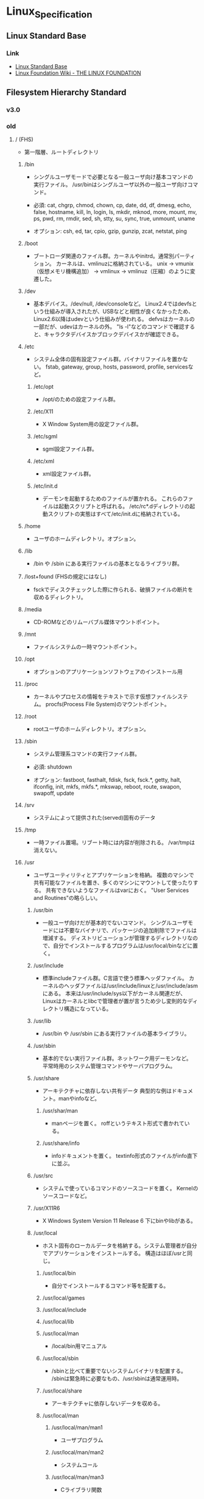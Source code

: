 * Linux_Specification
** Linux Standard Base
*** Link
- [[http://refspecs.linuxfoundation.org/lsb.shtml][Linux Standard Base]]
- [[https://wiki.linuxfoundation.org/start][Linux Foundation Wiki - THE LINUX FOUNDATION]]
** Filesystem Hierarchy Standard
*** v3.0
*** old
**** / (FHS)
- 
  第一階層、ルートディレクトリ

***** /bin
- 
  シングルユーザモードで必要となる一般ユーザ向け基本コマンドの実行ファイル。
  /usr/binはシングルユーザ以外の一般ユーザ向けコマンド。
  
- 
  必須: 
  cat, chgrp, chmod, chown, cp, date, dd, df, dmesg, echo, false, hostname,
  kill, ln, login, ls, mkdir, mknod, more, mount, mv, ps, pwd, rm, rmdir,
  sed, sh, stty, su, sync, true, unmount, uname

- 
  オプション: 
  csh, ed, tar, cpio, gzip, gunzip, zcat, netstat, ping

***** /boot
- 
  ブートローダ関連のファイル群。カーネルやinitrd。通常別パーティション。
  カーネルは、vmlinuzに格納されている。
  unix -> vmunix（仮想メモリ機構追加） -> vmlinux -> vmlinuz（圧縮）のように変遷した。

***** /dev
- 
  基本デバイス。/dev/null, /dev/consoleなど。
  Linux2.4ではdevfsという仕組みが導入されたが、USBなどと相性が良くなかったため、
  Linux2.6以降はudevという仕組みが使われる。
  defvsはカーネルの一部だが、udevはカーネルの外。
  "ls -l"などのコマンドで確認すると、キャラクタデバイスかブロックデバイスかが確認できる。

***** /etc
- 
  システム全体の固有設定ファイル群。バイナリファイルを置かない。
  fstab, gateway, group, hosts, password, profile, servicesなど。

****** /etc/opt
- 
  /opt/のための設定ファイル群。
****** /etc/X11
- 
  X Window System用の設定ファイル群。
****** /etc/sgml
- 
  sgml設定ファイル群。
****** /etc/xml
- 
  xml設定ファイル群。
****** /etc/init.d
- 
  デーモンを起動するためのファイルが置かれる。
  これらのファイルは起動スクリプトと呼ばれる。
  /etc/rc*.dディレクトリの起動スクリプトの実態はすべて/etc/init.dに格納されている。

***** /home
- 
  ユーザのホームディレクトリ。オプション。

***** /lib
- 
  /bin や /sbin にある実行ファイルの基本となるライブラリ群。

***** /lost+found (FHSの規定にはなし)
- 
  fsckでディスクチェックした際に作られる、破損ファイルの断片を収めるディレクトリ。

***** /media
- 
  CD-ROMなどのリムーバブル媒体マウントポイント。

***** /mnt
- 
  ファイルシステムの一時マウントポイント。

***** /opt
- 
  オプションのアプリケーションソフトウェアのインストール用

***** /proc
- 
  カーネルやプロセスの情報をテキストで示す仮想ファイルシステム。
  procfs(Process File System)のマウントポイント。

***** /root
- 
  rootユーザのホームディレクトリ。オプション。

***** /sbin
- 
  システム管理系コマンドの実行ファイル群。

- 必須:
  shutdown

- オプション:
  fastboot, fasthalt, fdisk, fsck, fsck.*, getty, halt, ifconfig, init,
  mkfs, mkfs.*, mkswap, reboot, route, swapon, swapoff, update

***** /srv
- 
  システムによって提供された(served)固有のデータ

***** /tmp
- 
  一時ファイル置場。リブート時には内容が削除される。
  /var/tmpは消えない。

***** /usr
- 
  ユーザユーティリティとアプリケーションを格納。
  複数のマシンで共有可能なファイルを置き、多くのマシンにマウントして使ったりする。
  共有できないようなファイルはvarにおく。
  "User Services and Routines"の略らしい。

****** /usr/bin
- 
  一般ユーザ向けだが基本的でないコマンド。
  シングルユーザモードには不要なバイナリで、パッケージの追加削除でファイルは増減する。
  ディストリビューションが管理するディレクトリなので、自分でインストールするプログラムは/usr/local/binなどに置く。

****** /usr/include
- 
  標準includeファイル群。C言語で使う標準ヘッダファイル。
  カーネルのヘッダファイルは/usr/include/linuxと/usr/include/asmにある。
  本来は/usr/include/sys以下がカーネル関連だが、
  Linuxはカーネルとlibcで管理者が置が言うため少し変則的なディレクトリ構造になっている。

****** /usr/lib
- 
  /usr/bin や /usr/sbin にある実行ファイルの基本ライブラリ。

****** /usr/sbin
- 
  基本的でない実行ファイル群。ネットワーク用デーモンなど。
  平常時用のシステム管理コマンドやサーバプログラム。

****** /usr/share
- 
  アーキテクチャに依存しない共有データ
  典型的な例はドキュメント。manやinfoなど。

******* /usr/shar/man
- 
  manページを置く。
  roffというテキスト形式で書かれている。

******* /usr/share/info
- 
  infoドキュメントを置く。
  textinfo形式のファイルがinfo直下に並ぶ。

****** /usr/src
- 
  システムで使っているコマンドのソースコードを置く。
  Kernelのソースコードなど。

****** /usr/X11R6
- 
  X Windows System Version 11 Release 6
  下にbinやlibがある。

****** /usr/local
- 
  ホスト固有のローカルデータを格納する。システム管理者が自分でアプリケーションをインストールする。
  構造はほぼ/usrと同じ。

******* /usr/local/bin
- 
  自分でインストールするコマンド等を配置する。

******* /usr/local/games
******* /usr/local/include
******* /usr/local/lib
******* /usr/local/man
- /local/bin用マニュアル
******* /usr/local/sbin
- /sbinと比べて重要でないシステムバイナリを配置する。
  /sbinは緊急時に必要なもの、/usr/sbinは通常運用時。
******* /usr/local/share
- アーキテクチャに依存しないデータを収める。
******* /usr/local/man
******** /usr/local/man/man1
- ユーザプログラム
******** /usr/local/man/man2
- システムコール
******** /usr/local/man/man3
- Cライブラリ関数
******** /usr/local/man/man4
- スペシャル(デバイス)ファイル
******** /usr/local/man/man5
- ファイルフォーマット
******** /usr/local/man/man6
- ゲーム
******** /usr/local/man/man7
- その他
******** /usr/local/man/man8
- システム管理
******* /usr/local/misc
******* /usr/local/src

***** /var
- 
  可変なファイル群。内容が常に変化するようなファイル群を格納する。
  ログ、スプール、一時的な電子メール等。

****** /var/cache
- 
  アプリケーションのキャッシュデータ。
  普通は要領に上限を設けて、古い順に捨てていく。

****** /var/lib
- 
  状態情報。データベース、パッケージングシステムのメタデータなど。

******* /var/lib/misc

****** /var/local
****** /var/lock
- 
  ロックファイル群。使用中リソースを保持するファイル。排他制御を行いたい場合に使用する。
****** /var/log
- 
  各種ログ
****** /var/opt
****** /var/mail
- 
  メール
****** /var/run
- 
  走行中システムに関する情報。現在ログイン中のユーザ、走行中デーモン等。
  "`kill -HUP `cat /var/run/sendmail.pid`"などするとプロセス番号をタイポせずよい。
  PIDファイルともいう。

****** /var/spool
- 
  処理待ちスプール。プリントキュー、未読メールなど。

******* /var/spool/mail
- 
  互換のためのかつてのメールボックス。

****** /var/tmp
- 
  一時ファイル置場。/tmpとは異なり、リブートしても内容が失われない。

***** memo
- ディレクトリの分類
  |----------+----------------------------+---------------------|
  |          | 共有可能                   | 共有不可            |
  |----------+----------------------------+---------------------|
  | 変化せず | /usr, /opt                 | /etc, /boot         |
  |----------+----------------------------+---------------------|
  | 変化する | /var/mail, /var/spool/news | /var/run, /var/lock |
  |----------+----------------------------+---------------------|

**** / (何を参照したかは忘れた。)
     - vmlinuz
         Linux Kernel
     - boot
         - System.map
         - config
         - grub
         - initrd.img
           init ram disk
     - etc
         Setting Files
     - bin
         commands using by system admin and user
     - sbin
         admin tools using by system admin
     - usr
         directory which has data shared by users using the system
         - bin
         - include
         - lib
         - local
             - bin
             - etc
             - games
             - include
             - lib
             - man
             - sbin
             - share
             - src
         - sbin
         - share
     - home
     - var
         variable data
         - tmp
             directory with sticky bit, that makes the files in the directory not able to delete without the owner
         - log,spool
         - mail
         - run
             having PID in text files
         - lock
     - proc
         procfs(Process File System)
         pseudo file system giving system information
         /proc/PID/oom_score, oom_adj <-concerning with OOM Killer(Out Of Memory Killer)
     - sys
         sysfs: devise info, procfs: process and kernel info
     - dev
         deployed device files
     - tmp
         temporary
         deleted when unmounting or rebooting



*** Link
- [[http://refspecs.linuxfoundation.org/fhs.shtml][Filesystem Hierarchy Standard]]
